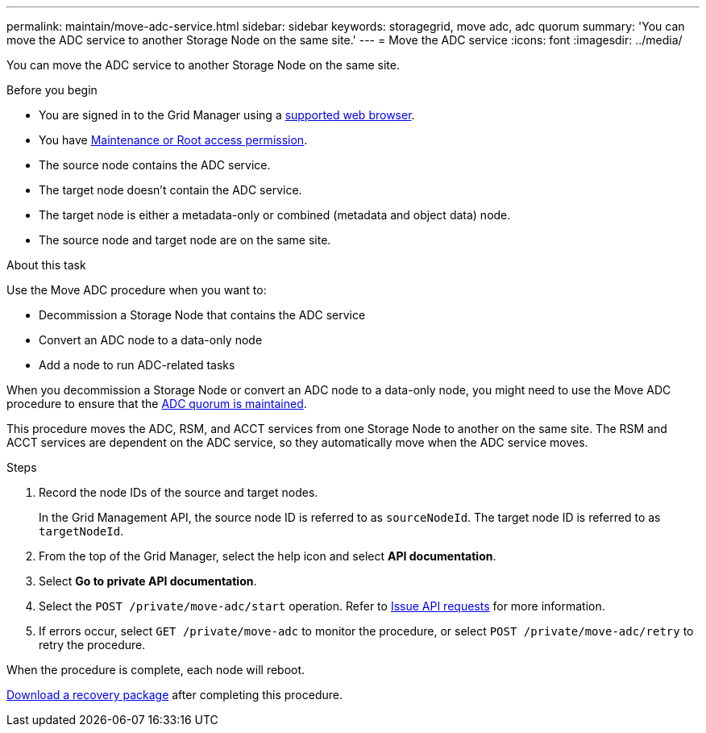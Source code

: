 ---
permalink: maintain/move-adc-service.html
sidebar: sidebar
keywords: storagegrid, move adc, adc quorum
summary: 'You can move the ADC service to another Storage Node on the same site.'
---
= Move the ADC service
:icons: font
:imagesdir: ../media/

[.lead]
You can move the ADC service to another Storage Node on the same site.

.Before you begin
* You are signed in to the Grid Manager using a link:../admin/web-browser-requirements.html[supported web browser].
* You have link:admin-group-permissions.html[Maintenance or Root access permission].
* The source node contains the ADC service.
* The target node doesn't contain the ADC service.
* The target node is either a metadata-only or combined (metadata and object data) node.
* The source node and target node are on the same site.

.About this task
Use the Move ADC procedure when you want to:

* Decommission a Storage Node that contains the ADC service
* Convert an ADC node to a data-only node
* Add a node to run ADC-related tasks

When you decommission a Storage Node or convert an ADC node to a data-only node, you might need to use the Move ADC procedure to ensure that the link:../maintain/understanding-adc-service-quorum.html[ADC quorum is maintained].

This procedure moves the ADC, RSM, and ACCT services from one Storage Node to another on the same site. The RSM and ACCT services are dependent on the ADC service, so they automatically move when the ADC service moves.

.Steps
. Record the node IDs of the source and target nodes.
+
In the Grid Management API, the source node ID is referred to as `sourceNodeId`. The target node ID is referred to as `targetNodeId`.

. From the top of the Grid Manager, select the help icon and select *API documentation*.

. Select *Go to private API documentation*.

. Select the `POST /private/move-adc/start` operation. Refer to link:../admin/using-grid-management-api.html#issue-api-requests[Issue API requests] for more information.

. If errors occur, select `GET /private/move-adc` to monitor the procedure, or select `POST /private/move-adc/retry` to retry the procedure.

When the procedure is complete, each node will reboot.

link:../maintain/downloading-recovery-package.html[Download a recovery package] after completing this procedure.